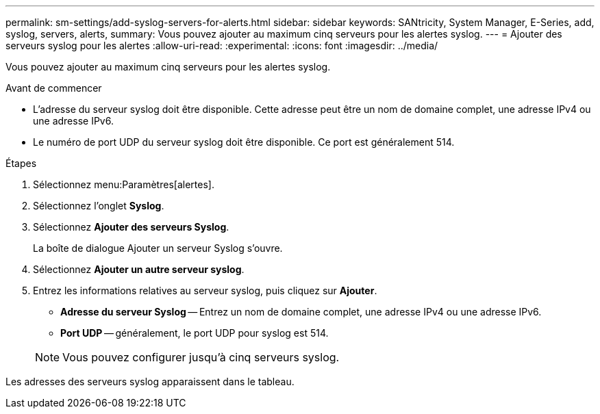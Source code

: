 ---
permalink: sm-settings/add-syslog-servers-for-alerts.html 
sidebar: sidebar 
keywords: SANtricity, System Manager, E-Series, add, syslog, servers, alerts, 
summary: Vous pouvez ajouter au maximum cinq serveurs pour les alertes syslog. 
---
= Ajouter des serveurs syslog pour les alertes
:allow-uri-read: 
:experimental: 
:icons: font
:imagesdir: ../media/


[role="lead"]
Vous pouvez ajouter au maximum cinq serveurs pour les alertes syslog.

.Avant de commencer
* L'adresse du serveur syslog doit être disponible. Cette adresse peut être un nom de domaine complet, une adresse IPv4 ou une adresse IPv6.
* Le numéro de port UDP du serveur syslog doit être disponible. Ce port est généralement 514.


.Étapes
. Sélectionnez menu:Paramètres[alertes].
. Sélectionnez l'onglet *Syslog*.
. Sélectionnez *Ajouter des serveurs Syslog*.
+
La boîte de dialogue Ajouter un serveur Syslog s'ouvre.

. Sélectionnez *Ajouter un autre serveur syslog*.
. Entrez les informations relatives au serveur syslog, puis cliquez sur *Ajouter*.
+
** *Adresse du serveur Syslog* -- Entrez un nom de domaine complet, une adresse IPv4 ou une adresse IPv6.
** *Port UDP* -- généralement, le port UDP pour syslog est 514.


+

NOTE: Vous pouvez configurer jusqu'à cinq serveurs syslog.



Les adresses des serveurs syslog apparaissent dans le tableau.
